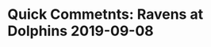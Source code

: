 * Quick Commetnts:  Ravens at  Dolphins 2019-09-08

#+BEGIN_EXPORT latex


\subsection*{Defense}

\begin{enumerate}
\item I was looking forward to seeing Lamar Jackson have to pass the ball this game.  Unfortunately there was little reason for him to have to do it early.  The Dolphins run defense was extrememly poor to start the game.  The defenisve linemen couldn't keep the blockers off of the linebackers and they were not free to move to the ball.  This is essential to the success of the Dolhons defense.
\item I was, perhaps, most disppaointed with the defense up the middle which, coming out of the preseason, I had as a Dolphins stength.  Needless to say, they have some roster building to do here.
\item Once the Dolphins started to concentrate on stoppoing the run, it opened up the passing game for Jackson.  And he did not disappoint his defenders.  He ahd a great game passing the football.  He dropped ;some beatiful deep passesfor touchdowns this game.  A mobile quarterback who fcan really throw an accurate bal could change the game.  Looking forward to watching him against a better defense.
\item Dolphins pass coverage was really poor.  They gave up a deep ball in the first half rushing 3 men with the other 8 incoverage.  And yet, the Baltimore receiver still go behind the defense.  Everyone not named ``Howard'' was culpable.  Jamal Wiltz, Eric Rowe, Walt Aikens, Bobby McCain.  All had poor fundamentals in coverage at some point.  This has to be claened up.
  \item I'll give this much to the Dolphins defense.  They didn't give up.  They were will fighting for pride in the 3rd and 4th quarters despite the blowout.  That's encouraging.
\end{enumerate}

\subsection*{Offense}

\begin{enumerate}
\item Baltimore came out putting pressure on a suspect Dolphins offensive line.  It was obvious that the plan was to hit Ryan Fitzpatrick as often as possble.  No quarterback likes to be hit but the older quarterbacks really, really don't like it and they tend to get gun shy.  To a certain extent this strategy worked.  Fitzpatrick's interception in the first quarter came with no one reallyin the vicinity.
\item Having said that, Fitzpatrick didn't really fall apart under pressure.  once the Ravens built a big lead and backed off just a bit late in the second quarter, he was given more room to work and he took advantage.  He was reasonably accurate under those conditions and theDolphins started to move the ball just a bit.
\item I thought it was interesting that the Dolphins thought they could beat the Ravens defense by attacking the edges.  They came out with some passees to the outside to Kallen Ballage and to Albert WIlson on the wide reciever screen.  Baltimore quickly adjusted and shut it down.  But I think its an indication that the DOlphins, at least, think they might have a bit more speed to the outside than people think.
\item  If you are going to have Albert WIlson in teh wold cat, could you at leat be more creative than a run right up the middle?
\item Kudos to Devante Parker with a nice catch in the second quarter.  The DOlphins need him to make more of those - indeed, have needed him to make more of those for years now.
  
\end{enumerate}

\subsection*{Miscellaneous}

\begin{enumerate}

\item  Special Teams were poor, Jakeem Grant had a flash back to the stone hands he had his rookie year as he fumbled away a punt return deep in Dolphin territory.  A Ravens fake punt gave them the ball on the Ravens 10 yard line.  They converted that into a touchdown.
\item Preston Williams had an awful drop in the endzone that cost the Dolphins 4 pionts as they settled for a field goal.  Allen Hurns had a big drop in the second quarter.  That needs to be cleaned up.
\item Other than Grants bobbled punt, we also had the Fitzpatrick interception.  Baltimore had no turnovers.  Porr start with Josh Rosen as he threw an interceptionon his first set of downs as a Dolphin.  Marlon Humphrey made a good play on the ball.
\item What is the deal with the defensive holding calls on the Dolphins?  Time after time these penalties killed them this game.  Again, that needs to be cleaned up.
\item I understand that the Dolphins are out manned on the field and I'm willing to cut them some slack because of that.  But there is not excuse, no matter waht the talent level, for poor fundamentals.  Poor tackling, penalties, turnovers, poor technique in coverage.  These things goe beyond talent.

  \begin{minipage}{1.0\linewidth}
    The one thing that Dolphins fans have to look forward to is seeing the improvement in the play of their young players.  And there's a lot here to improve on.
  \end{minipage}
\end{enumerate}
#+END_EXPORT

